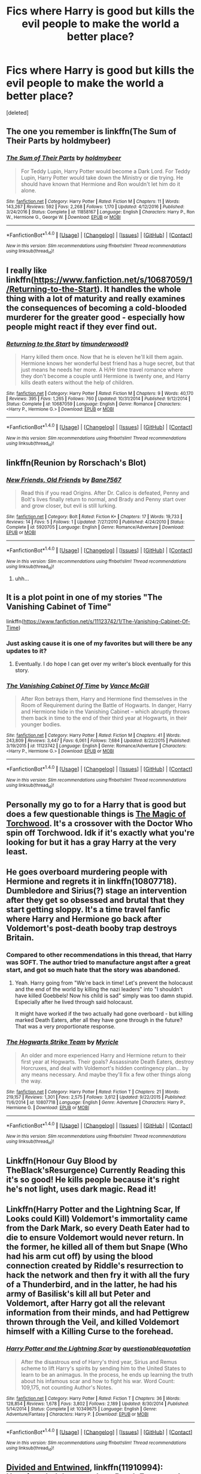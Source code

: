 #+TITLE: Fics where Harry is good but kills the evil people to make the world a better place?

* Fics where Harry is good but kills the evil people to make the world a better place?
:PROPERTIES:
:Score: 11
:DateUnix: 1496414738.0
:DateShort: 2017-Jun-02
:FlairText: Request
:END:
[deleted]


** The one you remember is linkffn(The Sum of Their Parts by holdmybeer)
:PROPERTIES:
:Author: ScottPress
:Score: 6
:DateUnix: 1496414996.0
:DateShort: 2017-Jun-02
:END:

*** [[http://www.fanfiction.net/s/11858167/1/][*/The Sum of Their Parts/*]] by [[https://www.fanfiction.net/u/7396284/holdmybeer][/holdmybeer/]]

#+begin_quote
  For Teddy Lupin, Harry Potter would become a Dark Lord. For Teddy Lupin, Harry Potter would take down the Ministry or die trying. He should have known that Hermione and Ron wouldn't let him do it alone.
#+end_quote

^{/Site/: [[http://www.fanfiction.net/][fanfiction.net]] *|* /Category/: Harry Potter *|* /Rated/: Fiction M *|* /Chapters/: 11 *|* /Words/: 143,267 *|* /Reviews/: 592 *|* /Favs/: 2,268 *|* /Follows/: 1,170 *|* /Updated/: 4/12/2016 *|* /Published/: 3/24/2016 *|* /Status/: Complete *|* /id/: 11858167 *|* /Language/: English *|* /Characters/: Harry P., Ron W., Hermione G., George W. *|* /Download/: [[http://www.ff2ebook.com/old/ffn-bot/index.php?id=11858167&source=ff&filetype=epub][EPUB]] or [[http://www.ff2ebook.com/old/ffn-bot/index.php?id=11858167&source=ff&filetype=mobi][MOBI]]}

--------------

*FanfictionBot*^{1.4.0} *|* [[[https://github.com/tusing/reddit-ffn-bot/wiki/Usage][Usage]]] | [[[https://github.com/tusing/reddit-ffn-bot/wiki/Changelog][Changelog]]] | [[[https://github.com/tusing/reddit-ffn-bot/issues/][Issues]]] | [[[https://github.com/tusing/reddit-ffn-bot/][GitHub]]] | [[[https://www.reddit.com/message/compose?to=tusing][Contact]]]

^{/New in this version: Slim recommendations using/ ffnbot!slim! /Thread recommendations using/ linksub(thread_id)!}
:PROPERTIES:
:Author: FanfictionBot
:Score: 1
:DateUnix: 1496415016.0
:DateShort: 2017-Jun-02
:END:


** I really like linkffn([[https://www.fanfiction.net/s/10687059/1/Returning-to-the-Start]]). It handles the whole thing with a lot of maturity and really examines the consequences of becoming a cold-blooded murderer for the greater good - especially how people might react if they ever find out.
:PROPERTIES:
:Author: Deathcrow
:Score: 7
:DateUnix: 1496422478.0
:DateShort: 2017-Jun-02
:END:

*** [[http://www.fanfiction.net/s/10687059/1/][*/Returning to the Start/*]] by [[https://www.fanfiction.net/u/1816893/timunderwood9][/timunderwood9/]]

#+begin_quote
  Harry killed them once. Now that he is eleven he'll kill them again. Hermione knows her wonderful best friend has a huge secret, but that just means he needs her more. A H/Hr time travel romance where they don't become a couple until Hermione is twenty one, and Harry kills death eaters without the help of children.
#+end_quote

^{/Site/: [[http://www.fanfiction.net/][fanfiction.net]] *|* /Category/: Harry Potter *|* /Rated/: Fiction M *|* /Chapters/: 9 *|* /Words/: 40,170 *|* /Reviews/: 395 *|* /Favs/: 1,265 *|* /Follows/: 760 *|* /Updated/: 10/31/2014 *|* /Published/: 9/12/2014 *|* /Status/: Complete *|* /id/: 10687059 *|* /Language/: English *|* /Genre/: Romance *|* /Characters/: <Harry P., Hermione G.> *|* /Download/: [[http://www.ff2ebook.com/old/ffn-bot/index.php?id=10687059&source=ff&filetype=epub][EPUB]] or [[http://www.ff2ebook.com/old/ffn-bot/index.php?id=10687059&source=ff&filetype=mobi][MOBI]]}

--------------

*FanfictionBot*^{1.4.0} *|* [[[https://github.com/tusing/reddit-ffn-bot/wiki/Usage][Usage]]] | [[[https://github.com/tusing/reddit-ffn-bot/wiki/Changelog][Changelog]]] | [[[https://github.com/tusing/reddit-ffn-bot/issues/][Issues]]] | [[[https://github.com/tusing/reddit-ffn-bot/][GitHub]]] | [[[https://www.reddit.com/message/compose?to=tusing][Contact]]]

^{/New in this version: Slim recommendations using/ ffnbot!slim! /Thread recommendations using/ linksub(thread_id)!}
:PROPERTIES:
:Author: FanfictionBot
:Score: 3
:DateUnix: 1496422495.0
:DateShort: 2017-Jun-02
:END:


** linkffn(Reunion by Rorschach's Blot)
:PROPERTIES:
:Author: fflai
:Score: 2
:DateUnix: 1496424676.0
:DateShort: 2017-Jun-02
:END:

*** [[http://www.fanfiction.net/s/5920705/1/][*/New Friends, Old Friends/*]] by [[https://www.fanfiction.net/u/2303014/Bane7567][/Bane7567/]]

#+begin_quote
  Read this if you read Origins. After Dr. Calico is defeated, Penny and Bolt's lives finally return to normal, and Brady and Penny start over and grow closer, but evil is still lurking.
#+end_quote

^{/Site/: [[http://www.fanfiction.net/][fanfiction.net]] *|* /Category/: Bolt *|* /Rated/: Fiction K+ *|* /Chapters/: 17 *|* /Words/: 19,733 *|* /Reviews/: 14 *|* /Favs/: 5 *|* /Follows/: 1 *|* /Updated/: 7/27/2010 *|* /Published/: 4/24/2010 *|* /Status/: Complete *|* /id/: 5920705 *|* /Language/: English *|* /Genre/: Romance/Adventure *|* /Download/: [[http://www.ff2ebook.com/old/ffn-bot/index.php?id=5920705&source=ff&filetype=epub][EPUB]] or [[http://www.ff2ebook.com/old/ffn-bot/index.php?id=5920705&source=ff&filetype=mobi][MOBI]]}

--------------

*FanfictionBot*^{1.4.0} *|* [[[https://github.com/tusing/reddit-ffn-bot/wiki/Usage][Usage]]] | [[[https://github.com/tusing/reddit-ffn-bot/wiki/Changelog][Changelog]]] | [[[https://github.com/tusing/reddit-ffn-bot/issues/][Issues]]] | [[[https://github.com/tusing/reddit-ffn-bot/][GitHub]]] | [[[https://www.reddit.com/message/compose?to=tusing][Contact]]]

^{/New in this version: Slim recommendations using/ ffnbot!slim! /Thread recommendations using/ linksub(thread_id)!}
:PROPERTIES:
:Author: FanfictionBot
:Score: 0
:DateUnix: 1496424698.0
:DateShort: 2017-Jun-02
:END:

**** uhh...
:PROPERTIES:
:Author: Gigadweeb
:Score: 1
:DateUnix: 1496532407.0
:DateShort: 2017-Jun-04
:END:


** It is a plot point in one of my stories "The Vanishing Cabinet of Time"

linkffn([[https://www.fanfiction.net/s/11123742/1/The-Vanishing-Cabinet-Of-Time]])
:PROPERTIES:
:Author: SoulxxBondz
:Score: 2
:DateUnix: 1496426739.0
:DateShort: 2017-Jun-02
:END:

*** Just asking cause it is one of my favorites but will there be any updates to it?
:PROPERTIES:
:Author: Gilrand
:Score: 2
:DateUnix: 1496431462.0
:DateShort: 2017-Jun-02
:END:

**** Eventually. I do hope I can get over my writer's block eventually for this story.
:PROPERTIES:
:Author: SoulxxBondz
:Score: 1
:DateUnix: 1496431683.0
:DateShort: 2017-Jun-02
:END:


*** [[http://www.fanfiction.net/s/11123742/1/][*/The Vanishing Cabinet Of Time/*]] by [[https://www.fanfiction.net/u/670787/Vance-McGill][/Vance McGill/]]

#+begin_quote
  After Ron betrays them, Harry and Hermione find themselves in the Room of Requirement during the Battle of Hogwarts. In danger, Harry and Hermione hide in the Vanishing Cabinet -- which abruptly throws them back in time to the end of their third year at Hogwarts, in their younger bodies.
#+end_quote

^{/Site/: [[http://www.fanfiction.net/][fanfiction.net]] *|* /Category/: Harry Potter *|* /Rated/: Fiction M *|* /Chapters/: 41 *|* /Words/: 243,809 *|* /Reviews/: 3,447 *|* /Favs/: 6,061 *|* /Follows/: 7,684 *|* /Updated/: 8/22/2015 *|* /Published/: 3/19/2015 *|* /id/: 11123742 *|* /Language/: English *|* /Genre/: Romance/Adventure *|* /Characters/: <Harry P., Hermione G.> *|* /Download/: [[http://www.ff2ebook.com/old/ffn-bot/index.php?id=11123742&source=ff&filetype=epub][EPUB]] or [[http://www.ff2ebook.com/old/ffn-bot/index.php?id=11123742&source=ff&filetype=mobi][MOBI]]}

--------------

*FanfictionBot*^{1.4.0} *|* [[[https://github.com/tusing/reddit-ffn-bot/wiki/Usage][Usage]]] | [[[https://github.com/tusing/reddit-ffn-bot/wiki/Changelog][Changelog]]] | [[[https://github.com/tusing/reddit-ffn-bot/issues/][Issues]]] | [[[https://github.com/tusing/reddit-ffn-bot/][GitHub]]] | [[[https://www.reddit.com/message/compose?to=tusing][Contact]]]

^{/New in this version: Slim recommendations using/ ffnbot!slim! /Thread recommendations using/ linksub(thread_id)!}
:PROPERTIES:
:Author: FanfictionBot
:Score: 1
:DateUnix: 1496426776.0
:DateShort: 2017-Jun-02
:END:


** Personally my go to for a Harry that is good but does a few questionable things is [[https://www.fanfiction.net/s/7151727/1/][The Magic of Torchwood]]. It's a crossover with the Doctor Who spin off Torchwood. Idk if it's exactly what you're looking for but it has a gray Harry at the very least.
:PROPERTIES:
:Score: 1
:DateUnix: 1496419332.0
:DateShort: 2017-Jun-02
:END:


** He goes overboard murdering people with Hermione and regrets it in linkffn(10807718). Dumbledore and Sirius(?) stage an intervention after they get so obsessed and brutal that they start getting sloppy. It's a time travel fanfic where Harry and Hermione go back after Voldemort's post-death booby trap destroys Britain.
:PROPERTIES:
:Score: 1
:DateUnix: 1496431405.0
:DateShort: 2017-Jun-02
:END:

*** Compared to other recommendations in this thread, that Harry was SOFT. The author tried to manufacture angst after a great start, and got so much hate that the story was abandoned.
:PROPERTIES:
:Author: InquisitorCOC
:Score: 2
:DateUnix: 1496432068.0
:DateShort: 2017-Jun-03
:END:

**** Yeah. Harry going from "We're back in time! Let's prevent the holocaust and the end of the world by killing the nazi leaders" into "I shouldn't have killed Goebbels! Now his child is sad" simply was too damn stupid. Especially after he lived through said holocaust.

It might have worked if the two actually had gone overboard - but killing marked Death Eaters, after all they have gone through in the future? That was a very proportionate response.
:PROPERTIES:
:Author: Starfox5
:Score: 7
:DateUnix: 1496435471.0
:DateShort: 2017-Jun-03
:END:


*** [[http://www.fanfiction.net/s/10807718/1/][*/The Hogwarts Strike Team/*]] by [[https://www.fanfiction.net/u/4812200/Myricle][/Myricle/]]

#+begin_quote
  An older and more experienced Harry and Hermione return to their first year at Hogwarts. Their goals? Assassinate Death Eaters, destroy Horcruxes, and deal with Voldemort's hidden contingency plan... by any means necessary. And maybe they'll fix a few other things along the way.
#+end_quote

^{/Site/: [[http://www.fanfiction.net/][fanfiction.net]] *|* /Category/: Harry Potter *|* /Rated/: Fiction T *|* /Chapters/: 21 *|* /Words/: 219,157 *|* /Reviews/: 1,301 *|* /Favs/: 2,575 *|* /Follows/: 3,612 *|* /Updated/: 9/22/2015 *|* /Published/: 11/6/2014 *|* /id/: 10807718 *|* /Language/: English *|* /Genre/: Adventure *|* /Characters/: Harry P., Hermione G. *|* /Download/: [[http://www.ff2ebook.com/old/ffn-bot/index.php?id=10807718&source=ff&filetype=epub][EPUB]] or [[http://www.ff2ebook.com/old/ffn-bot/index.php?id=10807718&source=ff&filetype=mobi][MOBI]]}

--------------

*FanfictionBot*^{1.4.0} *|* [[[https://github.com/tusing/reddit-ffn-bot/wiki/Usage][Usage]]] | [[[https://github.com/tusing/reddit-ffn-bot/wiki/Changelog][Changelog]]] | [[[https://github.com/tusing/reddit-ffn-bot/issues/][Issues]]] | [[[https://github.com/tusing/reddit-ffn-bot/][GitHub]]] | [[[https://www.reddit.com/message/compose?to=tusing][Contact]]]

^{/New in this version: Slim recommendations using/ ffnbot!slim! /Thread recommendations using/ linksub(thread_id)!}
:PROPERTIES:
:Author: FanfictionBot
:Score: 0
:DateUnix: 1496431414.0
:DateShort: 2017-Jun-02
:END:


** Linkffn(Honour Guy Blood by TheBlack'sResurgence) Currently Reading this it's so good! He kills people because it's right he's not light, uses dark magic. Read it!
:PROPERTIES:
:Author: sjriehl60
:Score: 1
:DateUnix: 1496538127.0
:DateShort: 2017-Jun-04
:END:


** Linkffn(Harry Potter and the Lightning Scar, If Looks could Kill) Voldemort's immortality came from the Dark Mark, so every Death Eater had to die to ensure Voldemort would never return. In the former, he killed all of them but Snape (Who had his arm cut off) by using the blood connection created by Riddle's resurrection to hack the network and then fry it with all the fury of a Thunderbird, and in the latter, he had his army of Basilisk's kill all but Peter and Voldemort, after Harry got all the relevant information from their minds, and had Pettigrew thrown through the Veil, and killed Voldemort himself with a Killing Curse to the forehead.
:PROPERTIES:
:Author: Jahoan
:Score: 1
:DateUnix: 1498720928.0
:DateShort: 2017-Jun-29
:END:

*** [[http://www.fanfiction.net/s/10349675/1/][*/Harry Potter and the Lightning Scar/*]] by [[https://www.fanfiction.net/u/5729966/questionablequotation][/questionablequotation/]]

#+begin_quote
  After the disastrous end of Harry's third year, Sirius and Remus scheme to lift Harry's spirits by sending him to the United States to learn to be an animagus. In the process, he ends up learning the truth about his infamous scar and how to fight his war. Word Count: 109,175, not counting Author's Notes.
#+end_quote

^{/Site/: [[http://www.fanfiction.net/][fanfiction.net]] *|* /Category/: Harry Potter *|* /Rated/: Fiction T *|* /Chapters/: 36 *|* /Words/: 128,854 *|* /Reviews/: 1,678 *|* /Favs/: 3,802 *|* /Follows/: 2,189 *|* /Updated/: 8/30/2014 *|* /Published/: 5/14/2014 *|* /Status/: Complete *|* /id/: 10349675 *|* /Language/: English *|* /Genre/: Adventure/Fantasy *|* /Characters/: Harry P. *|* /Download/: [[http://www.ff2ebook.com/old/ffn-bot/index.php?id=10349675&source=ff&filetype=epub][EPUB]] or [[http://www.ff2ebook.com/old/ffn-bot/index.php?id=10349675&source=ff&filetype=mobi][MOBI]]}

--------------

*FanfictionBot*^{1.4.0} *|* [[[https://github.com/tusing/reddit-ffn-bot/wiki/Usage][Usage]]] | [[[https://github.com/tusing/reddit-ffn-bot/wiki/Changelog][Changelog]]] | [[[https://github.com/tusing/reddit-ffn-bot/issues/][Issues]]] | [[[https://github.com/tusing/reddit-ffn-bot/][GitHub]]] | [[[https://www.reddit.com/message/compose?to=tusing][Contact]]]

^{/New in this version: Slim recommendations using/ ffnbot!slim! /Thread recommendations using/ linksub(thread_id)!}
:PROPERTIES:
:Author: FanfictionBot
:Score: 1
:DateUnix: 1498720948.0
:DateShort: 2017-Jun-29
:END:


** [[https://m.fanfiction.net/s/11910994/1/][Divided and Entwined]], linkffn(11910994): Hermione led the assault on Death Eaters and blood flowed freely, but Harry was pretty ruthless too.
:PROPERTIES:
:Author: InquisitorCOC
:Score: 1
:DateUnix: 1496432300.0
:DateShort: 2017-Jun-03
:END:

*** [[http://www.fanfiction.net/s/11910994/1/][*/Divided and Entwined/*]] by [[https://www.fanfiction.net/u/2548648/Starfox5][/Starfox5/]]

#+begin_quote
  AU. Fudge doesn't try to ignore Voldemort's return at the end of the 4th Year. Instead, influenced by Malfoy, he tries to appease the Dark Lord. Many think that the rights of the muggleborns are a small price to pay to avoid a bloody war. Hermione Granger and the other muggleborns disagree. Vehemently.
#+end_quote

^{/Site/: [[http://www.fanfiction.net/][fanfiction.net]] *|* /Category/: Harry Potter *|* /Rated/: Fiction M *|* /Chapters/: 57 *|* /Words/: 553,837 *|* /Reviews/: 1,423 *|* /Favs/: 908 *|* /Follows/: 1,182 *|* /Updated/: 5/20 *|* /Published/: 4/23/2016 *|* /id/: 11910994 *|* /Language/: English *|* /Genre/: Adventure *|* /Characters/: <Ron W., Hermione G.> Harry P., Albus D. *|* /Download/: [[http://www.ff2ebook.com/old/ffn-bot/index.php?id=11910994&source=ff&filetype=epub][EPUB]] or [[http://www.ff2ebook.com/old/ffn-bot/index.php?id=11910994&source=ff&filetype=mobi][MOBI]]}

--------------

*FanfictionBot*^{1.4.0} *|* [[[https://github.com/tusing/reddit-ffn-bot/wiki/Usage][Usage]]] | [[[https://github.com/tusing/reddit-ffn-bot/wiki/Changelog][Changelog]]] | [[[https://github.com/tusing/reddit-ffn-bot/issues/][Issues]]] | [[[https://github.com/tusing/reddit-ffn-bot/][GitHub]]] | [[[https://www.reddit.com/message/compose?to=tusing][Contact]]]

^{/New in this version: Slim recommendations using/ ffnbot!slim! /Thread recommendations using/ linksub(thread_id)!}
:PROPERTIES:
:Author: FanfictionBot
:Score: 1
:DateUnix: 1496432305.0
:DateShort: 2017-Jun-03
:END:


*** I always wanted to read this one, but I can't read anything with Ron/Hermione pairing.... it just hurts my brain.
:PROPERTIES:
:Author: Edocsiru
:Score: 0
:DateUnix: 1496460913.0
:DateShort: 2017-Jun-03
:END:

**** I'm sorry that you can't read the original Harry Potter books, then, because they're quite decent.
:PROPERTIES:
:Author: raddaya
:Score: 7
:DateUnix: 1496478957.0
:DateShort: 2017-Jun-03
:END:

***** Hardly, if they were truly decent there wouldn't be so much bashing.

Anyway, there was no trace of those pairings until the last book or two, and even the author said that they weren't good choices.. She obviously put Ron with Hermione because that way all main characters were together. Or are you going to tell me that those two pairings weren't completely forced and out of nowhere?? Harry had less words with Ginny that he had with Pig the owl.. and less not talk of Hermione and Ron..
:PROPERTIES:
:Author: Edocsiru
:Score: -1
:DateUnix: 1496507004.0
:DateShort: 2017-Jun-03
:END:

****** u/SoulxxBondz:
#+begin_quote
  Anyway, there was no trace of those pairings until the last book or two
#+end_quote

So the Yule Ball wasn't, to you, a hint of future Ron/Hermione? Harry and Ginny's scene in Grimmauld Place during Christmas wasn't a hint? Or the Easter scene?
:PROPERTIES:
:Author: SoulxxBondz
:Score: 4
:DateUnix: 1496513104.0
:DateShort: 2017-Jun-03
:END:

******* Yule Ball?? Where Ron did not even though she was a girl until the very end?? Yeah once she was fixed up both guys stared at her, and Ron got angry and jelous like its normal for him. It never indicated that Hermione would tolerate Ron as anything more than a somewhat friend. Their personalities clash so violently that it would be a shouting match every day, not exactly a loving environment.

Harry and Ginny's scenes were completely forced and out of fucking nowhere, if she at least had spend some time with them in the rest of the books...

Also, the author said the same thing in an interview. She forced it and regretted it.
:PROPERTIES:
:Author: Edocsiru
:Score: 0
:DateUnix: 1496544581.0
:DateShort: 2017-Jun-04
:END:


****** u/Gigadweeb:
#+begin_quote
  She obviously put Ron with Hermione because that way all main characters were together. Or are you going to tell me that those two pairings weren't completely forced and out of nowhere?
#+end_quote

It was pretty blatantly going to be R/Hr from about 3rd year. G/H was a bit more subtle, but it was still alluded to pre-HBP.
:PROPERTIES:
:Author: Gigadweeb
:Score: 3
:DateUnix: 1496532688.0
:DateShort: 2017-Jun-04
:END:


** Like in linkffn!(Lesser Evils by scott press), you can't call yourself good after you kill a man. Righteous but not good
:PROPERTIES:
:Author: firingmahlazors
:Score: 0
:DateUnix: 1496450067.0
:DateShort: 2017-Jun-03
:END:

*** Don't put the exclamation point after linkffn.
:PROPERTIES:
:Author: ScottPress
:Score: 1
:DateUnix: 1496451134.0
:DateShort: 2017-Jun-03
:END:
